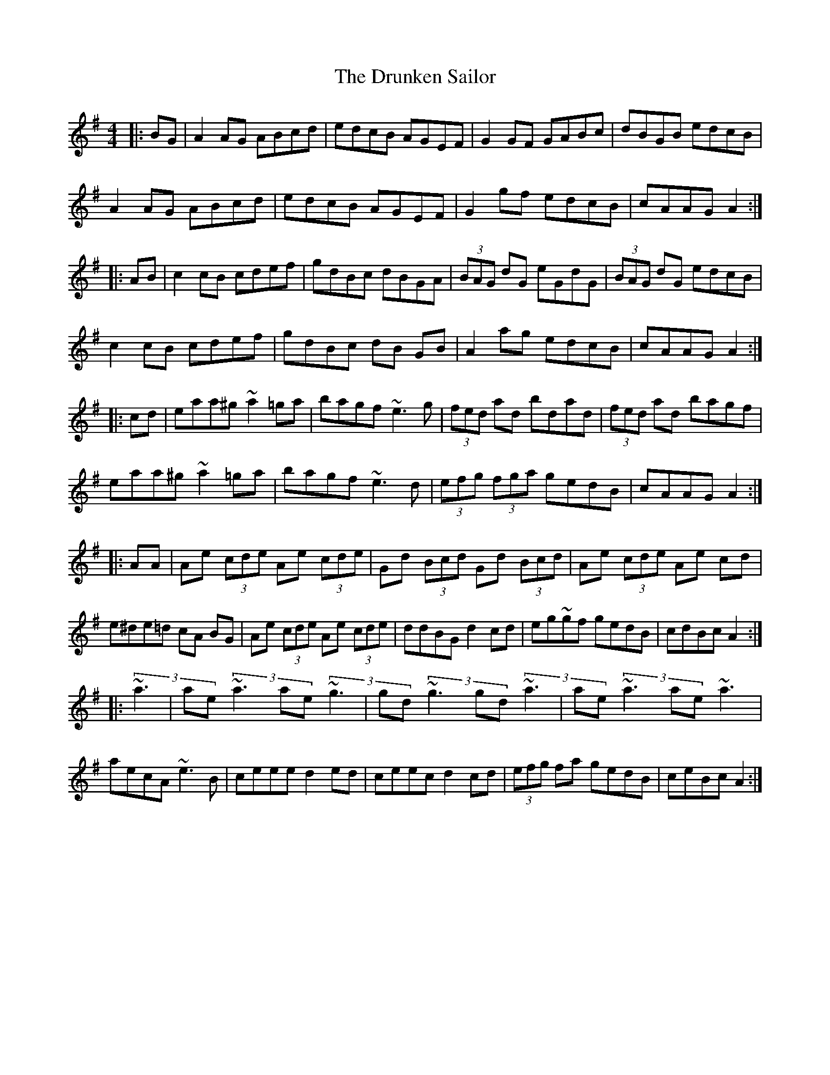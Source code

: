 X:30
T:The Drunken Sailor
M:4/4
L:1/8
S:L. Nugent (Trad. Irish M.) Track 4
R:Hornpipe
Z: Wosika
K:ADor
|:BG|A2 AG ABcd|edcB AGEF|G2 GF GABc|dBGB edcB|
A2 AG ABcd| edcB AGEF| G2 gf edcB| cAAG A2:|
|: AB| c2 cB cdef| gdBc dBGA| (3BAG dG eGdG| (3BAG dG edcB|
c2 cB cdef|gdBc dB GB|A2 ag edcB|cAAG A2:|
|:cd| eaa^g ~a2=ga| bagf ~e3 g| (3fed ad bdad| (3fed ad bagf|
 eaa^g ~a2=ga| bagf ~e3 d| (3efg (3fga gedB| cAAG A2:|
|: AA| Ae (3cde Ae (3cde| Gd (3Bcd Gd (3Bcd| Ae (3cde Ae cd|
e^de=d cA BG| Ae (3cde Ae (3cde| ddBG d2 cd| eg~gf gedB| cdBc A2:|
|:(3~a3| ae(3~a3 ae(3~g3| gd(3~g3 gd(3~a3| ae(3~a3 ae(3~a3|
aecA ~e3B| ceee d2ed| ceec d2cd| (3efg fa gedB| ceBc A2:|
